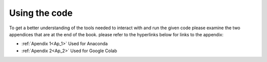 ..  Copyright (C)  Jan Pearce
    This work is licensed under the Creative Commons Attribution-NonCommercial-ShareAlike 4.0 International License.
    To view a copy of this license, visit http://creativecommons.org/licenses/by-nc-sa/4.0/.

Using the code
----------------

.. _1.4:

To get a better understanding of the tools needed to interact with and run the given code please examine the two appendices that are at the end of the book. please refer to the hyperlinks below for links to the appendix:

- :ref:`Apendix 1<Ap_1>` Used for Anaconda

- :ref:`Apendix 2<Ap_2>` Used for Google Colab